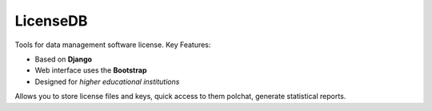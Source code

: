 ===== 
LicenseDB 
=====

Tools for data management software license. Key Features:

- Based on **Django**
- Web interface uses the **Bootstrap**
- Designed for *higher educational institutions*

Allows you to store license files and  keys, quick access to them polchat, generate statistical reports.
